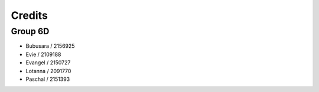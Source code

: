 Credits
=====
.. _credits

Group 6D
~~~~~~~~
 	
- Bubusara / 2156925
- Evie / 2109188
- Evangel / 2150727
- Lotanna / 2091770
- Paschal / 2151393
